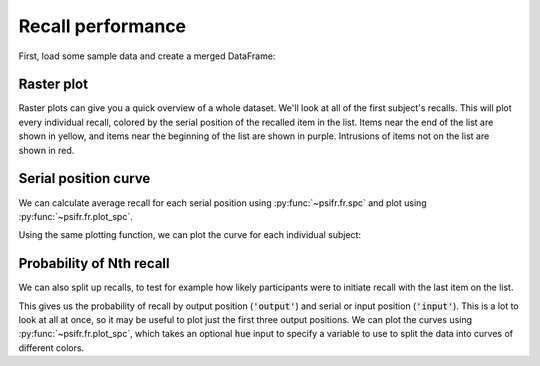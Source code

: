 
.. ipython:: python
   :suppress:

   import numpy as np
   import pandas as pd
   import matplotlib as mpl
   import matplotlib.pyplot as plt

   plt.style.use('default')
   mpl.rcParams['axes.labelsize'] = 'large'
   mpl.rcParams['savefig.bbox'] = 'tight'
   mpl.rcParams['savefig.pad_inches'] = 0.1

   pd.options.display.max_rows = 15

==================
Recall performance
==================

First, load some sample data and create a merged DataFrame:

.. ipython::

    In [1]: from psifr import fr

    In [1]: df = fr.sample_data('Morton2013')

    In [1]: data = fr.merge_free_recall(df)

Raster plot
~~~~~~~~~~~

Raster plots can give you a quick overview of a whole dataset. We'll look at
all of the first subject's recalls. This will plot every individual recall,
colored by the serial position of the recalled item in the list. Items near
the end of the list are shown in yellow, and items near the beginning of the
list are shown in purple. Intrusions of items not on the list are shown in red.

.. ipython::

    In [1]: subj = fr.filter_data(data, 1)

    @savefig raster_subject.svg
    In [1]: g = fr.plot_raster(subj).add_legend()

Serial position curve
~~~~~~~~~~~~~~~~~~~~~

We can calculate average recall for each serial position
using :py:func:`~psifr.fr.spc` and plot using :py:func:`~psifr.fr.plot_spc`.

.. ipython::

    In [1]: recall = fr.spc(data)

    @savefig spc.svg
    In [1]: g = fr.plot_spc(recall)

Using the same plotting function, we can plot the curve for each
individual subject:

.. ipython::

    @savefig spc_indiv.svg
    In [1]: g = fr.plot_spc(recall, col='subject', col_wrap=5)

Probability of Nth recall
~~~~~~~~~~~~~~~~~~~~~~~~~

We can also split up recalls, to test for example how likely participants
were to initiate recall with the last item on the list.

.. ipython::

    In [1]: prob = fr.pnr(data)

    In [1]: prob

This gives us the probability of recall by output position (:code:`'output'`)
and serial or input position (:code:`'input'`). This is a lot to look at all
at once, so it may be useful to plot just the first three output positions.
We can plot the curves using :py:func:`~psifr.fr.plot_spc`, which takes an
optional :code:`hue` input to specify a variable to use to split the data
into curves of different colors.

.. ipython::

    In [1]: pfr = prob.query('output <= 3')

    @savefig pnr.svg
    In [1]: g = fr.plot_spc(pfr, hue='output').add_legend()
